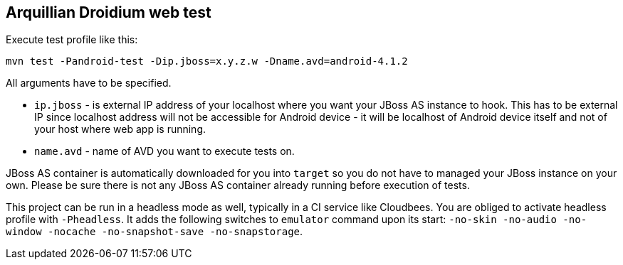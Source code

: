 == Arquillian Droidium web test

Execute test profile like this:

`mvn test -Pandroid-test -Dip.jboss=x.y.z.w -Dname.avd=android-4.1.2`

All arguments have to be specified.

* `ip.jboss` - is external IP address of your localhost where you 
want your JBoss AS instance to hook. This has to be external IP since localhost address will not be 
accessible for Android device - it will be localhost of Android device itself and not of your host 
where web app is running.
* `name.avd` - name of AVD you want to execute tests on.

JBoss AS container is automatically downloaded for you into `target` so you do not have to 
managed your JBoss instance on your own. Please be sure there is not any JBoss AS container already 
running before execution of tests.

This project can be run in a headless mode as well, typically in a CI service like Cloudbees.
You are obliged to activate headless profile with `-Pheadless`. It adds the following switches to `emulator` command 
upon its start: `-no-skin -no-audio -no-window -nocache -no-snapshot-save -no-snapstorage`.
